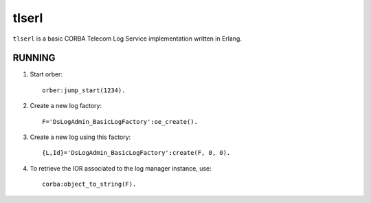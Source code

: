 ======
tlserl
======

``tlserl`` is a basic CORBA Telecom Log Service implementation
written in Erlang.

RUNNING
=======

1. Start orber::

    orber:jump_start(1234).

2. Create a new log factory::

    F='DsLogAdmin_BasicLogFactory':oe_create().

3. Create a new log using this factory::

    {L,Id}='DsLogAdmin_BasicLogFactory':create(F, 0, 0).

4. To retrieve the IOR associated to the log manager instance, use::

    corba:object_to_string(F).
